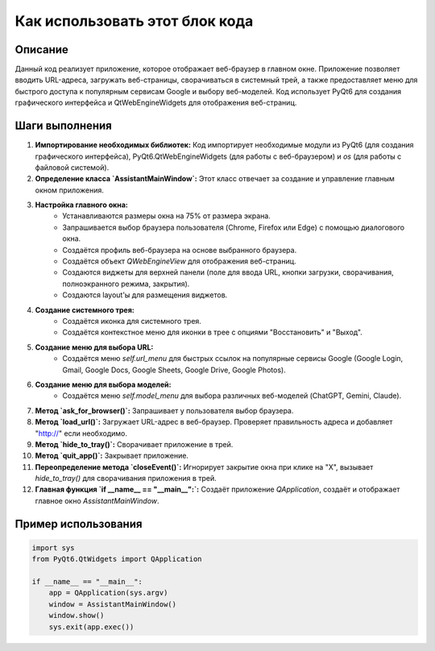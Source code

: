 Как использовать этот блок кода
=========================================================================================

Описание
-------------------------
Данный код реализует приложение, которое отображает веб-браузер в главном окне. Приложение позволяет вводить URL-адреса, загружать веб-страницы, сворачиваться в системный трей, а также предоставляет меню для быстрого доступа к популярным сервисам Google и выбору веб-моделей. Код использует PyQt6 для создания графического интерфейса и QtWebEngineWidgets для отображения веб-страниц.

Шаги выполнения
-------------------------
1. **Импортирование необходимых библиотек:** Код импортирует необходимые модули из PyQt6 (для создания графического интерфейса), PyQt6.QtWebEngineWidgets (для работы с веб-браузером) и `os` (для работы с файловой системой).
2. **Определение класса `AssistantMainWindow`:** Этот класс отвечает за создание и управление главным окном приложения.
3. **Настройка главного окна:**
    * Устанавливаются размеры окна на 75% от размера экрана.
    * Запрашивается выбор браузера пользователя (Chrome, Firefox или Edge) с помощью диалогового окна.
    * Создаётся профиль веб-браузера на основе выбранного браузера.
    * Создаётся объект `QWebEngineView` для отображения веб-страниц.
    * Создаются виджеты для верхней панели (поле для ввода URL, кнопки загрузки, сворачивания, полноэкранного режима, закрытия).
    * Создаются layout'ы для размещения виджетов.
4. **Создание системного трея:**
    * Создаётся иконка для системного трея.
    * Создаётся контекстное меню для иконки в трее с опциями "Восстановить" и "Выход".
5. **Создание меню для выбора URL:**
    * Создаётся меню `self.url_menu` для быстрых ссылок на популярные сервисы Google (Google Login, Gmail, Google Docs, Google Sheets, Google Drive, Google Photos).
6. **Создание меню для выбора моделей:**
    * Создаётся меню `self.model_menu` для выбора различных веб-моделей (ChatGPT, Gemini, Claude).
7. **Метод `ask_for_browser()`:** Запрашивает у пользователя выбор браузера.
8. **Метод `load_url()`:** Загружает URL-адрес в веб-браузер. Проверяет правильность адреса и добавляет "http://" если необходимо.
9. **Метод `hide_to_tray()`:** Сворачивает приложение в трей.
10. **Метод `quit_app()`:** Закрывает приложение.
11. **Переопределение метода `closeEvent()`:** Игнорирует закрытие окна при клике на "X", вызывает `hide_to_tray()` для сворачивания приложения в трей.
12. **Главная функция `if __name__ == "__main__":`:** Создаёт приложение `QApplication`, создаёт и отображает главное окно `AssistantMainWindow`.

Пример использования
-------------------------
.. code-block:: python

    import sys
    from PyQt6.QtWidgets import QApplication

    if __name__ == "__main__":
        app = QApplication(sys.argv)
        window = AssistantMainWindow()
        window.show()
        sys.exit(app.exec())